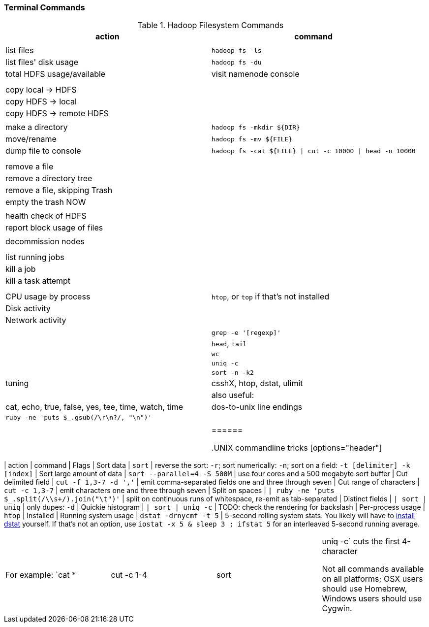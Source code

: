 === Terminal Commands ===

[[hadoop_filesystem_commands]]
.Hadoop Filesystem Commands
[options="header"]
|=======
| action			| command
|				|
| list files			| `hadoop fs -ls`
| list files' disk usage	| `hadoop fs -du`
| total HDFS usage/available	| visit namenode console
|				|
|				|
| copy local -> HDFS		|
| copy HDFS -> local		|
| copy HDFS -> remote HDFS	|
|				|
| make a directory		| `hadoop fs -mkdir ${DIR}`
| move/rename			| `hadoop fs -mv ${FILE}`
| dump file to console		| `hadoop fs -cat ${FILE} \| cut -c 10000 \| head -n 10000`
|				|
|				|
| remove a file			|
| remove a directory tree	|
| remove a file, skipping Trash	|
| empty the trash NOW		|
|				|
| health check of HDFS		|
| report block usage of files	|
|				|
| decommission nodes		|
|				|
|				|
| list running jobs		|
| kill a job			|
| kill a task attempt		|
|				|
|				|
| CPU usage by process		| `htop`, or `top` if that's not installed
| Disk activity			|
| Network activity		|
|				|
|				| `grep -e '[regexp]'`
|				| `head`, `tail`
|				| `wc`
|				| `uniq -c`
|				| `sort -n -k2`
| tuning                        | csshX, htop, dstat, ulimit
|
| also useful:                  | cat, echo, true, false, yes, tee, time, watch, time
| dos-to-unix line endings	| `ruby -ne 'puts $_.gsub(/\r\n?/, "\n")'`
|				|
|				|
|======

[[commandline_tricks]]
.UNIX commandline tricks
[options="header"]
|=======
| action			| command             		| Flags
| Sort data                     | `sort`              		| reverse the sort: `-r`; sort numerically: `-n`; sort on a field: `-t [delimiter] -k [index]` 
| Sort large amount of data     | `sort --parallel=4 -S 500M` 	| use four cores and a 500 megabyte sort buffer
| Cut delimited field           | `cut -f 1,3-7 -d ','`   	| emit comma-separated fields one and three through seven
| Cut range of characters       | `cut -c 1,3-7`          	| emit characters one and three through seven
| Split on spaces               | `| ruby -ne 'puts $_.split(/\\s+/).join("\t")'` | split on continuous runs of whitespace, re-emit as tab-separated
| Distinct fields               | `| sort | uniq`      		| only dupes: `-d`
| Quickie histogram             | `| sort | uniq -c`   		| TODO: check the rendering for backslash
| Per-process usage             | `htop`                        | Installed 
| Running system usage          | `dstat -drnycmf -t 5`  	| 5-second rolling system stats. You likely will have to http://dag.wieers.com/home-made/dstat/[install dstat] yourself. If that's not an option, use `iostat -x 5 & sleep 3 ; ifstat 5` for an interleaved 5-second running average.
|======

For example: `cat * | cut -c 1-4 | sort | uniq -c` cuts the first 4-character

Not all commands available on all platforms; OSX users should use Homebrew, Windows users should use Cygwin.
